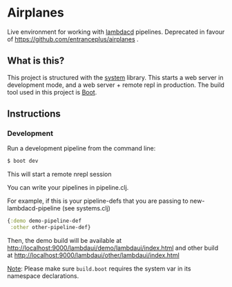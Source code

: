 * Airplanes
Live environment for working with [[https://github.com/flosell/lambdacd][lambdacd]] pipelines.
Deprecated in favour of https://github.com/entranceplus/airplanes .

** What is this?
This project is structured with the [[https://github.com/danielsz/system/][system]] library.
This starts a web server in development mode, and a web server + remote repl in production.
The build tool used in this project is [[http://boot-clj.com/][Boot]].

** Instructions
*** Development

Run a development pipeline from the command line:
#+BEGIN_SRC bash
$ boot dev
#+END_SRC

This will start a remote nrepl session

You can write your pipelines in pipeline.clj.

For example, if this is your pipeline-defs that you are passing to
new-lambdacd-pipeline (see systems.clj)
#+BEGIN_SRC clojure
{:demo demo-pipeline-def
 :other other-pipeline-def}
#+END_SRC

Then, the demo build will be available at
http://localhost:9000/lambdaui/demo/lambdaui/index.html and other build at
http://localhost:9000/lambdaui/other/lambdaui/index.html

_Note_: Please make sure ~build.boot~ requires the system var in its namespace declarations.
